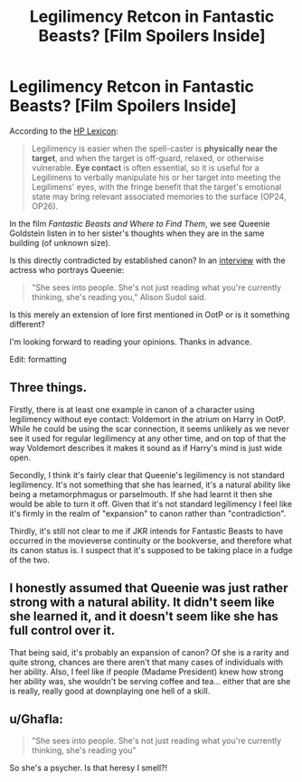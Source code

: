 #+TITLE: Legilimency Retcon in Fantastic Beasts? [Film Spoilers Inside]

* Legilimency Retcon in Fantastic Beasts? [Film Spoilers Inside]
:PROPERTIES:
:Author: MacsenWledig
:Score: 7
:DateUnix: 1479715423.0
:DateShort: 2016-Nov-21
:FlairText: Discussion
:END:
According to the [[https://legacy.hp-lexicon.org/magic/legilimency.html][HP Lexicon]]:

#+begin_quote
  Legilimency is easier when the spell-caster is *physically near the target*, and when the target is off-guard, relaxed, or otherwise vulnerable. *Eye contact* is often essential, so it is useful for a Legilimens to verbally manipulate his or her target into meeting the Legilimens' eyes, with the fringe benefit that the target's emotional state may bring relevant associated memories to the surface (OP24, OP26).
#+end_quote

In the film /Fantastic Beasts and Where to Find Them/, we see Queenie Goldstein listen in to her sister's thoughts when they are in the same building (of unknown size).

Is this directly contradicted by established canon? In an [[https://www.bustle.com/articles/194596-what-is-a-legilimens-queenie-in-fantastic-beasts-can-see-into-your-soul][interview]] with the actress who portrays Queenie:

#+begin_quote
  "She sees into people. She's not just reading what you're currently thinking, she's reading you," Alison Sudol said.
#+end_quote

Is this merely an extension of lore first mentioned in OotP or is it something different?

I'm looking forward to reading your opinions. Thanks in advance.

Edit: formatting


** Three things.

Firstly, there is at least one example in canon of a character using legilimency without eye contact: Voldemort in the atrium on Harry in OotP. While he could be using the scar connection, it seems unlikely as we never see it used for regular legilimency at any other time, and on top of that the way Voldemort describes it makes it sound as if Harry's mind is just wide open.

Secondly, I think it's fairly clear that Queenie's legilimency is not standard legilimency. It's not something that she has learned, it's a natural ability like being a metamorphmagus or parselmouth. If she had learnt it then she would be able to turn it off. Given that it's not standard legilimency I feel like it's firmly in the realm of "expansion" to canon rather than "contradiction".

Thirdly, it's still not clear to me if JKR intends for Fantastic Beasts to have occurred in the movieverse continuity or the bookverse, and therefore what its canon status is. I suspect that it's supposed to be taking place in a fudge of the two.
:PROPERTIES:
:Author: Taure
:Score: 21
:DateUnix: 1479726138.0
:DateShort: 2016-Nov-21
:END:


** I honestly assumed that Queenie was just rather strong with a natural ability. It didn't seem like she learned it, and it doesn't seem like she has full control over it.

That being said, it's probably an expansion of canon? Of she is a rarity and quite strong, chances are there aren't that many cases of individuals with her ability. Also, I feel like if people (Madame President) knew how strong her ability was, she wouldn't be serving coffee and tea... either that are she is really, really good at downplaying one hell of a skill.
:PROPERTIES:
:Author: th3irin
:Score: 9
:DateUnix: 1479739896.0
:DateShort: 2016-Nov-21
:END:


** u/Ghafla:
#+begin_quote
  "She sees into people. She's not just reading what you're currently thinking, she's reading you"
#+end_quote

So she's a psycher. Is that heresy I smell?!
:PROPERTIES:
:Author: Ghafla
:Score: 1
:DateUnix: 1479752878.0
:DateShort: 2016-Nov-21
:END:
